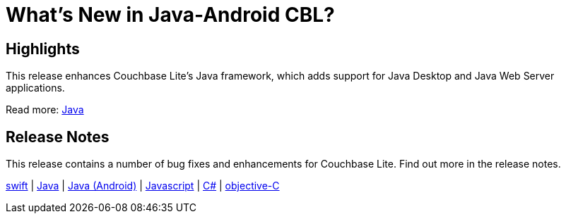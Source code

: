 = What's New in Java-Android CBL?

== Highlights

This release enhances Couchbase Lite's Java framework, which adds support for Java Desktop and Java Web Server applications.

Read more: xref:java-platform.adoc[Java]


== Release Notes

This release contains a number of bug fixes and enhancements for Couchbase Lite.
Find out more in the release notes.

xref:swift.adoc#release-notes[swift] |
xref:java-platform.adoc#release-notes[Java] |
xref:java-android.adoc#release-notes[Java (Android)] |
xref:javascript.adoc#release-notes[Javascript] |
xref:csharp.adoc#release-notes[C#] |
xref:objc.adoc#release-notes[objective-C]
